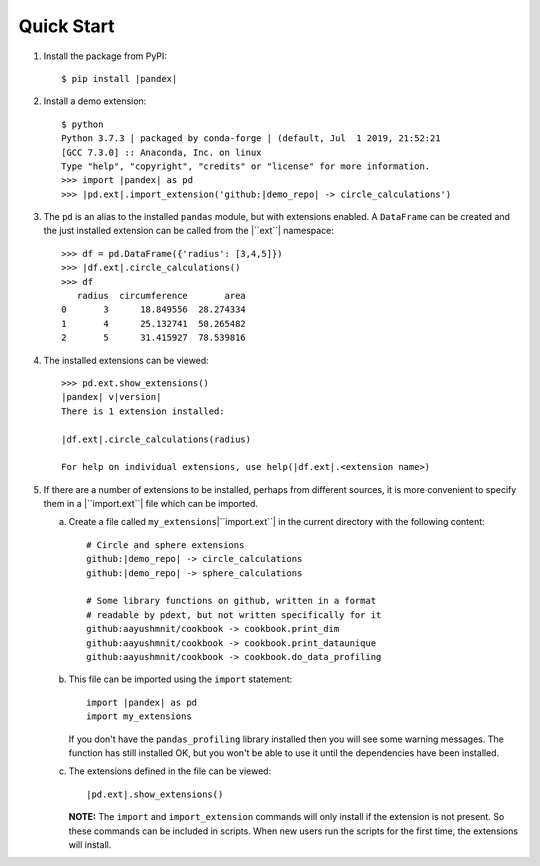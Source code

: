 Quick Start
===========

1.  Install the package from PyPI:

    .. parsed-literal::

        $ pip install |pandex|

2.  Install a demo extension:

    .. parsed-literal::

        $ python
        Python 3.7.3 | packaged by conda-forge | (default, Jul  1 2019, 21:52:21
        [GCC 7.3.0] :: Anaconda, Inc. on linux
        Type "help", "copyright", "credits" or "license" for more information.
        >>> import |pandex| as pd
        >>> |pd.ext|.import_extension('github:|demo_repo| -> circle_calculations')

3.  The ``pd`` is an alias to the installed ``pandas`` module,
    but with extensions enabled.  A ``DataFrame`` can be created
    and the just installed extension can be called from the
    |``ext``| namespace:

    .. parsed-literal::

        >>> df = pd.DataFrame({'radius': [3,4,5]})
        >>> |df.ext|.circle_calculations()
        >>> df
           radius  circumference       area
        0       3      18.849556  28.274334
        1       4      25.132741  50.265482
        2       5      31.415927  78.539816

4.  The installed extensions can be viewed:

    .. parsed-literal::

        >>> pd.ext.show_extensions()
        |pandex| v\ |version|
        There is 1 extension installed:

        |df.ext|.circle_calculations(radius)

        For help on individual extensions, use help(|df.ext|.<extension name>)

5.  If there are a number of extensions to be installed, perhaps
    from different sources, it is more convenient to specify them
    in a |``import.ext``| file which can be imported.

    a.  Create a file called ``my_extensions``\ |``import.ext``| in the current
        directory with the following content:

        .. parsed-literal::

                # Circle and sphere extensions
                github:|demo_repo| -> circle_calculations
                github:|demo_repo| -> sphere_calculations

                # Some library functions on github, written in a format
                # readable by pdext, but not written specifically for it
                github:aayushmnit/cookbook -> cookbook.print_dim
                github:aayushmnit/cookbook -> cookbook.print_dataunique
                github:aayushmnit/cookbook -> cookbook.do_data_profiling

    b.  This file can be imported using the ``import`` statement:

        .. parsed-literal::

                import |pandex| as pd
                import my_extensions

        If you don't have the ``pandas_profiling`` library installed then
        you will see some warning messages.  The function has still installed
        OK, but you won't be able to use it until the dependencies have been
        installed.

    c.  The extensions defined in the file can be viewed:

        .. parsed-literal::

                |pd.ext|.show_extensions()

        **NOTE:** The ``import`` and ``import_extension`` commands
        will only install if the extension is not present.  So these
        commands can be included in scripts.  When new users run the
        scripts for the first time, the extensions will install.


